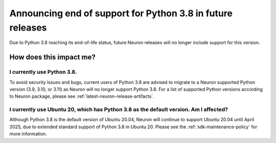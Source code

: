 .. post:: December 20, 2024
    :language: en
    :tags: announce-python-eos

.. _announce-python-eos:

Announcing end of support for Python 3.8 in future releases
-----------------------------------------------------------

Due to Python 3.8 reaching its end-of-life status, future Neuron releases will no longer include support for this version.

=========================
How does this impact me?
=========================

I currently use Python 3.8.
============================

To avoid security issues and bugs, current users of Python 3.8 are advised to migrate to a Neuron supported Python version (3.9, 3.10, or 3.11) as Neuron will no longer support Python 3.8. For a list of supported Python versions according to Neuron package, please see :ref:`latest-neuron-release-artifacts`.

I currently use Ubuntu 20, which has Python 3.8 as the default version. Am I affected?
=======================================================================================

Although Python 3.8 is the default version of Ubuntu 20.04, Neuron will continue to support Ubuntu 20.04 until April 2025, due to extended standard support of Python 3.8 in Ubuntu 20. Please see the :ref:`sdk-maintenance-policy` for more information.
